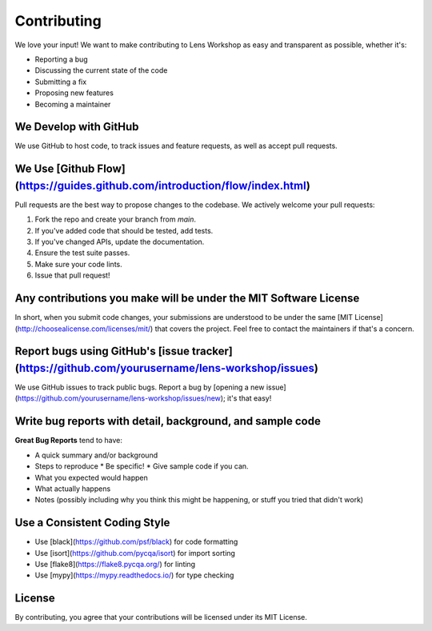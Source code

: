 Contributing
===========

We love your input! We want to make contributing to Lens Workshop as easy and transparent as possible, whether it's:

* Reporting a bug
* Discussing the current state of the code
* Submitting a fix
* Proposing new features
* Becoming a maintainer

We Develop with GitHub
--------------------

We use GitHub to host code, to track issues and feature requests, as well as accept pull requests.

We Use [Github Flow](https://guides.github.com/introduction/flow/index.html)
-------------------------------------------------------------------------

Pull requests are the best way to propose changes to the codebase. We actively welcome your pull requests:

1. Fork the repo and create your branch from `main`.
2. If you've added code that should be tested, add tests.
3. If you've changed APIs, update the documentation.
4. Ensure the test suite passes.
5. Make sure your code lints.
6. Issue that pull request!

Any contributions you make will be under the MIT Software License
--------------------------------------------------------------

In short, when you submit code changes, your submissions are understood to be under the same [MIT License](http://choosealicense.com/licenses/mit/) that covers the project. Feel free to contact the maintainers if that's a concern.

Report bugs using GitHub's [issue tracker](https://github.com/yourusername/lens-workshop/issues)
--------------------------------------------------------------------------------------------

We use GitHub issues to track public bugs. Report a bug by [opening a new issue](https://github.com/yourusername/lens-workshop/issues/new); it's that easy!

Write bug reports with detail, background, and sample code
-------------------------------------------------------

**Great Bug Reports** tend to have:

* A quick summary and/or background
* Steps to reproduce
  * Be specific!
  * Give sample code if you can.
* What you expected would happen
* What actually happens
* Notes (possibly including why you think this might be happening, or stuff you tried that didn't work)

Use a Consistent Coding Style
---------------------------

* Use [black](https://github.com/psf/black) for code formatting
* Use [isort](https://github.com/pycqa/isort) for import sorting
* Use [flake8](https://flake8.pycqa.org/) for linting
* Use [mypy](https://mypy.readthedocs.io/) for type checking

License
-------

By contributing, you agree that your contributions will be licensed under its MIT License. 